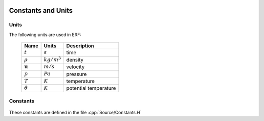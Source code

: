 
 .. role:: cpp(code)
    :language: c++

.. _Equations:

Constants and Units
===================

Units
-----

The following units are used in ERF:

   +-----------------------+-----------------------+-----------------------+
   | Name                  | Units                 | Description           |
   +=======================+=======================+=======================+
   | :math:`t`             | :math:`s`             | time                  |
   +-----------------------+-----------------------+-----------------------+
   | :math:`\rho`          | :math:`kg/m^3`        | density               |
   +-----------------------+-----------------------+-----------------------+
   | :math:`\mathbf{u}`    | :math:`m/s`           | velocity              |
   +-----------------------+-----------------------+-----------------------+
   | :math:`p`             | :math:`Pa`            | pressure              |
   +-----------------------+-----------------------+-----------------------+
   | :math:`T`             | :math:`K`             | temperature           |
   +-----------------------+-----------------------+-----------------------+
   | :math:`\theta`        | :math:`K`             | potential temperature |
   +-----------------------+-----------------------+-----------------------+


Constants
---------

   +-----------------------+-----------------------+--------------------------+
   | Name                  | Value                 | Description              |
   +=======================+=======================+==========================+
   | :math:`R_d`           | 287.06 J/kg/K         | gas constant for dry air |
   +-----------------------+-----------------------+--------------------------+
   | :math:`c_p`           | 1000   J/kg/K         | specific heat capacity   |
   +-----------------------+-----------------------+--------------------------+
   | :math:`p_0`           | 1.0-e+5   Pa         | reference pressure       |
   +-----------------------+-----------------------+--------------------------+
   | :math:`\mathbf{g}`    | :math:`9.81 m/s^2`     | gravitational            |
   |                       |                       | acceleration             |
   +-----------------------+-----------------------+--------------------------+

These constants are defined in the file  :cpp:`Source/Constants.H`
